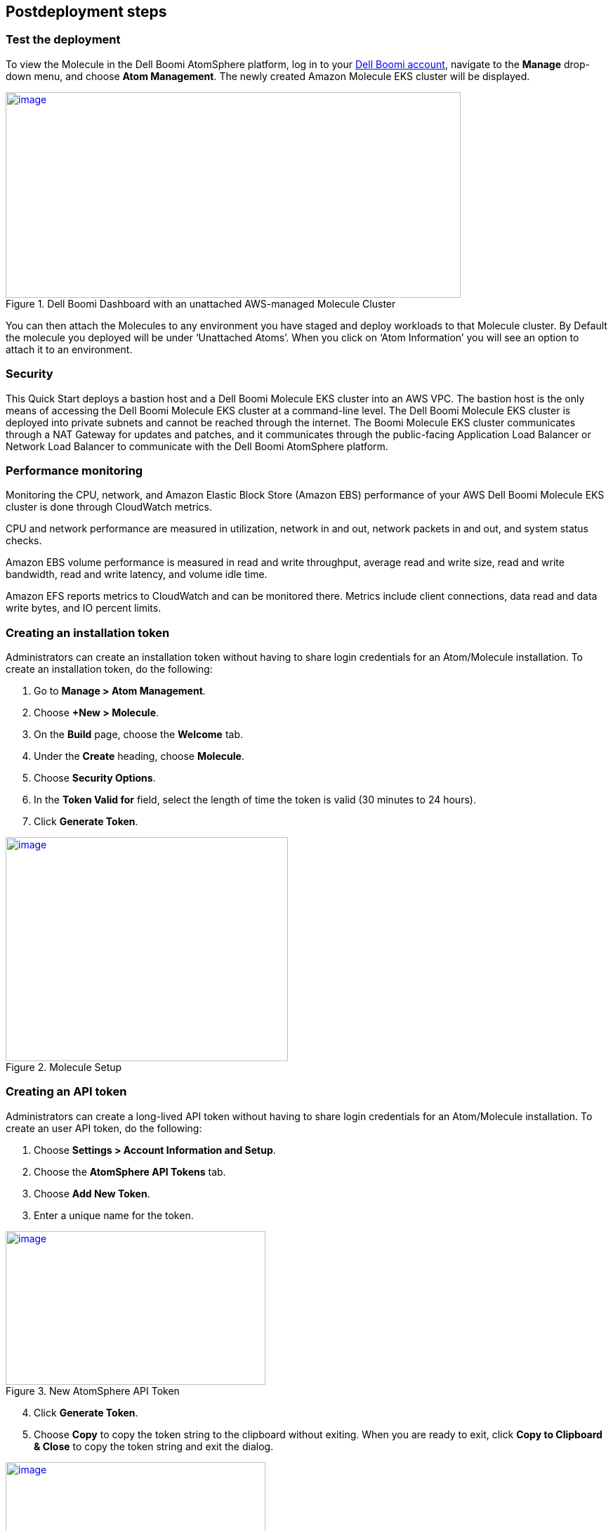 // Include any postdeployment steps here, such as steps necessary to test that the deployment was successful. If there are no postdeployment steps, leave this file empty.

== Postdeployment steps

=== Test the deployment
To view the Molecule in the Dell Boomi AtomSphere platform, log in to your https://platform.boomi.com/[Dell Boomi account^], navigate to the *Manage* drop-down menu, and choose *Atom Management*. The newly created Amazon Molecule EKS cluster will be displayed.

[#AddInfo1]
.Dell Boomi Dashboard with an unattached AWS-managed Molecule Cluster
[link=images/image3.png]
image::../docs/deployment_guide/images/image3.png[image,width=648,height=293]

You can then attach the Molecules to any environment you have staged and deploy workloads to that Molecule cluster. By Default the molecule you deployed will be under ‘Unattached Atoms’. When you click on ‘Atom Information’ you will see an option to attach it to an environment.

=== Security
This Quick Start deploys a bastion host and a Dell Boomi Molecule EKS cluster into an AWS VPC. The bastion host is the only means of accessing the Dell Boomi Molecule EKS cluster at a command-line level. The Dell Boomi Molecule EKS cluster is deployed into private subnets and cannot be reached through the internet. The Boomi Molecule EKS cluster communicates through a NAT Gateway for updates and patches, and it communicates through the public-facing Application Load Balancer or Network Load Balancer to communicate with the Dell Boomi AtomSphere platform.

=== Performance monitoring

Monitoring the CPU, network, and Amazon Elastic Block Store (Amazon EBS) performance of your AWS Dell Boomi Molecule EKS cluster is done through CloudWatch metrics.

CPU and network performance are measured in utilization, network in and out, network packets in and out, and system status checks.

Amazon EBS volume performance is measured in read and write throughput, average read and write size, read and write bandwidth, read and write latency, and volume idle time.

Amazon EFS reports metrics to CloudWatch and can be monitored there. Metrics include client connections, data read and data write bytes, and IO percent limits.

=== Creating an installation token

Administrators can create an installation token without having to share login credentials for an Atom/Molecule installation. To create an installation token, do the following:

. Go to *Manage > Atom Management*.
. Choose *+New > Molecule*.
. On the *Build* page, choose the *Welcome* tab.
. Under the *Create* heading, choose *Molecule*.
. Choose *Security Options*.
. In the *Token Valid for* field, select the length of time the token is valid (30 minutes to 24 hours).
. Click *Generate Token*.

[#AddInfo2]
.Molecule Setup
[link=images/image6.png]
image::../docs/deployment_guide/images/image6.png[image,width=402,height=319]

=== Creating an API token

Administrators can create a long-lived API token without having to share login credentials for an Atom/Molecule installation. To create an user API token, do the following:

. Choose *Settings > Account Information and Setup*.
. Choose the *AtomSphere API Tokens* tab.
. Choose *Add New Token*.

[start=3]
. Enter a unique name for the token.

[#AddInfo3]
.New AtomSphere API Token
[link=images/image9.png]
image::../docs/deployment_guide/images/image9.png[image,width=370,height=219]

[start=4]
. Click *Generate Token*.
. Choose *Copy* to copy the token string to the clipboard without exiting. When you are ready to exit, click *Copy to Clipboard & Close* to copy the token string and exit the dialog. 

[#AddInfo4]
.Copying the token string
[link=images/image10.png]
image::../docs/deployment_guide/images/image10.png[image,width=370,height=219]

Copy the token key value to a secure location. It is recommended that you treat tokens with the same level of security as you would a password. If you lose it, you will have to generate a new token and revoke the old one.